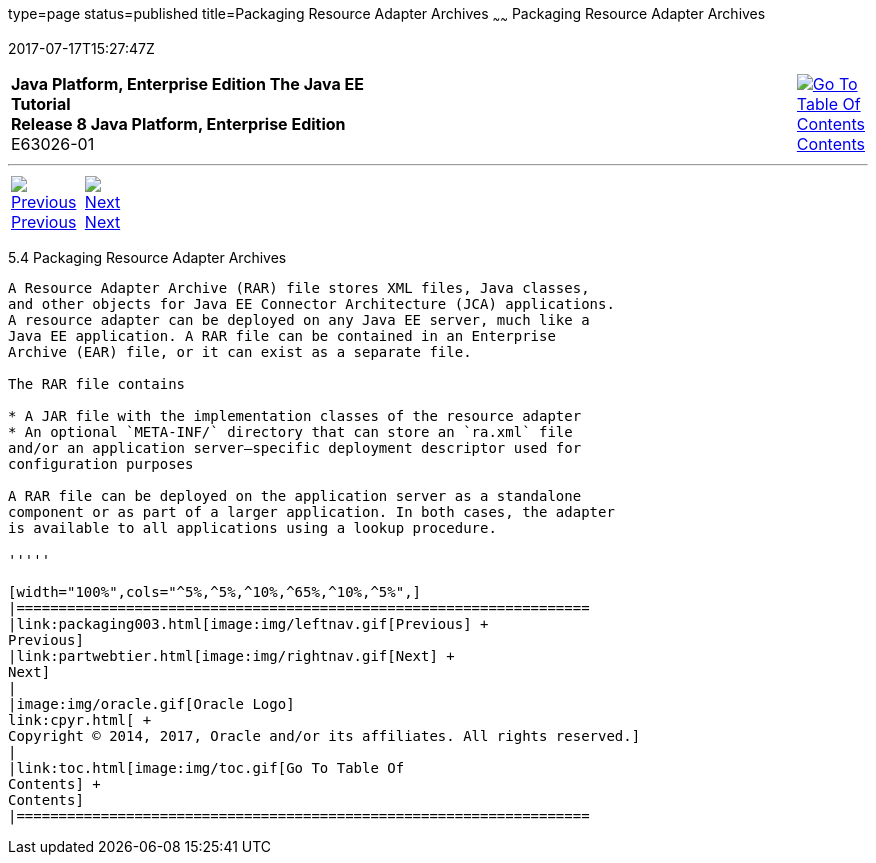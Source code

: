 type=page
status=published
title=Packaging Resource Adapter Archives
~~~~~~
Packaging Resource Adapter Archives
===================================
2017-07-17T15:27:47Z

[[top]]

[width="100%",cols="50%,45%,^5%",]
|=======================================================================
|*Java Platform, Enterprise Edition The Java EE Tutorial* +
*Release 8 Java Platform, Enterprise Edition* +
E63026-01
|
|link:toc.html[image:img/toc.gif[Go To Table Of
Contents] +
Contents]
|=======================================================================

'''''

[cols="^5%,^5%,90%",]
|=======================================================================
|link:packaging003.html[image:img/leftnav.gif[Previous] +
Previous] 
|link:partwebtier.html[image:img/rightnav.gif[Next] +
Next] | 
|=======================================================================


[[BCGDHBHJ]]

[[packaging-resource-adapter-archives]]
5.4 Packaging Resource Adapter Archives
---------------------------------------

A Resource Adapter Archive (RAR) file stores XML files, Java classes,
and other objects for Java EE Connector Architecture (JCA) applications.
A resource adapter can be deployed on any Java EE server, much like a
Java EE application. A RAR file can be contained in an Enterprise
Archive (EAR) file, or it can exist as a separate file.

The RAR file contains

* A JAR file with the implementation classes of the resource adapter
* An optional `META-INF/` directory that can store an `ra.xml` file
and/or an application server–specific deployment descriptor used for
configuration purposes

A RAR file can be deployed on the application server as a standalone
component or as part of a larger application. In both cases, the adapter
is available to all applications using a lookup procedure.

'''''

[width="100%",cols="^5%,^5%,^10%,^65%,^10%,^5%",]
|====================================================================
|link:packaging003.html[image:img/leftnav.gif[Previous] +
Previous] 
|link:partwebtier.html[image:img/rightnav.gif[Next] +
Next]
|
|image:img/oracle.gif[Oracle Logo]
link:cpyr.html[ +
Copyright © 2014, 2017, Oracle and/or its affiliates. All rights reserved.]
|
|link:toc.html[image:img/toc.gif[Go To Table Of
Contents] +
Contents]
|====================================================================
